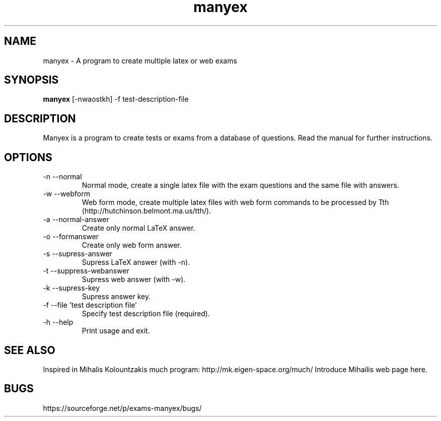 .TH manyex 1
.SH NAME
.PP
manyex \- A program to create multiple latex or web exams
.SH SYNOPSIS
.PP
.B 
manyex
[-nwaostkh] -f test-description-file
.SH DESCRIPTION
.PP
Manyex is a program to create tests or exams from a database of
questions. Read the manual for further instructions.
.SH OPTIONS
.PP
.IP "-n --normal"
Normal mode, create a single latex file with the exam questions and the same 
file with answers. 
.IP "-w --webform"
Web form mode, create multiple latex files with web form commands to
be processed by Tth (http://hutchinson.belmont.ma.us/tth/).
.IP "-a --normal-answer"
Create only normal LaTeX answer.
.IP "-o --formanswer"
Create only web form answer.
.IP "-s --supress-answer"
Supress LaTeX answer (with -n).
.IP "-t --suppress-webanswer"
Supress web answer (with -w).
.IP "-k --supress-key"
Supress answer key.
.IP "-f --file 'test description file'"
Specify test description file (required).
.IP "-h --help"
Print usage and exit.
.SH "SEE ALSO"
.PP
Inspired in Mihalis Kolountzakis much program: http://mk.eigen-space.org/much/
Introduce Mihailis web page here.
.SH BUGS
https://sourceforge.net/p/exams-manyex/bugs/

